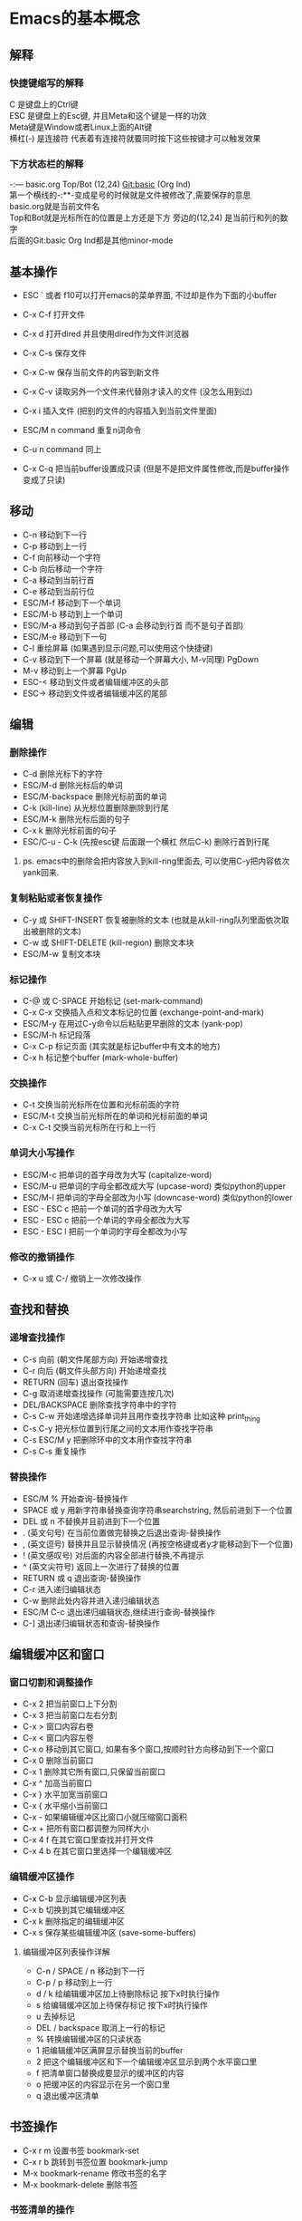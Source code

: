#+startup: showall
#+options: \n:t
#+options: toc:nil
* Emacs的基本概念

** 解释

*** 快捷键缩写的解释
C 是键盘上的Ctrl键
ESC 是键盘上的Esc键, 并且Meta和这个键是一样的功效
Meta键是Window或者Linux上面的Alt键
横杠(-) 是连接符 代表着有连接符就要同时按下这些按键才可以触发效果

*** 下方状态栏的解释
-:--- basic.org Top/Bot (12,24) Git:basic (Org Ind)
第一个横线的-:**-变成星号的时候就是文件被修改了,需要保存的意思
basic.org就是当前文件名
Top和Bot就是光标所在的位置是上方还是下方 旁边的(12,24) 是当前行和列的数字
后面的Git:basic Org Ind都是其他minor-mode

** 基本操作
- ESC ` 或者 f10可以打开emacs的菜单界面, 不过却是作为下面的小buffer

- C-x C-f 打开文件
- C-x d 打开dired 并且使用dired作为文件浏览器
- C-x C-s 保存文件
- C-x C-w 保存当前文件的内容到新文件
- C-x C-v 读取另外一个文件来代替刚才读入的文件 (没怎么用到过)
- C-x i 插入文件 (把别的文件的内容插入到当前文件里面)
- ESC/M n command 重复n词命令
- C-u n command 同上
- C-x C-q 把当前buffer设置成只读 (但是不是把文件属性修改,而是buffer操作变成了只读)

** 移动
- C-n 移动到下一行
- C-p 移动到上一行
- C-f 向前移动一个字符
- C-b 向后移动一个字符
- C-a 移动到当前行首
- C-e 移动到当前行位
- ESC/M-f 移动到下一个单词
- ESC/M-b 移动到上一个单词
- ESC/M-a 移动到句子首部 (C-a 会移动到行首 而不是句子首部)
- ESC/M-e 移动到下一句
- C-l 重绘屏幕 (如果遇到显示问题,可以使用这个快捷键)
- C-v 移动到下一个屏幕 (就是移动一个屏幕大小, M-v同理) PgDown
- M-v 移动到上一个屏幕 PgUp
- ESC-< 移动到文件或者编辑缓冲区的头部
- ESC-> 移动到文件或者编辑缓冲区的尾部
** 编辑
*** 删除操作
- C-d 删除光标下的字符
- ESC/M-d 删除光标后的单词
- ESC/M-backspace 删除光标前面的单词
- C-k (kill-line) 从光标位置删除删除到行尾
- ESC/M-k 删除光标后面的句子
- C-x k 删除光标前面的句子
- ESC/C-u - C-k (先按esc键 后面跟一个横杠 然后C-k) 删除行首到行尾
**** ps. emacs中的删除会把内容放入到kill-ring里面去, 可以使用C-y把内容依次yank回来.
*** 复制粘贴或者恢复操作
- C-y 或 SHIFT-INSERT 恢复被删除的文本 (也就是从kill-ring队列里面依次取出被删除的文本)
- C-w 或 SHIFT-DELETE (kill-region) 删除文本块
- ESC/M-w 复制文本块
*** 标记操作
- C-@ 或 C-SPACE 开始标记 (set-mark-command)
- C-x C-x 交换插入点和文本标记的位置 (exchange-point-and-mark)
- ESC/M-y 在用过C-y命令以后粘贴更早删除的文本 (yank-pop)
- ESC/M-h 标记段落
- C-x C-p 标记页面 (其实就是标记buffer中有文本的地方)
- C-x h 标记整个buffer (mark-whole-buffer)
*** 交换操作
- C-t 交换当前光标所在位置和光标前面的字符
- ESC/M-t 交换当前光标所在的单词和光标前面的单词
- C-x C-t 交换当前光标所在行和上一行
*** 单词大小写操作
- ESC/M-c 把单词的首字母改为大写 (capitalize-word)
- ESC/M-u 把单词的字母全都改成大写 (upcase-word) 类似python的upper
- ESC/M-l 把单词的字母全部改为小写 (downcase-word) 类似python的lower
- ESC - ESC c 把前一个单词的首字母改为大写
- ESC - ESC c 把前一个单词的字母全都改为大写
- ESC - ESC l 把前一个单词的字母全都改为小写
*** 修改的撤销操作
- C-x u 或 C-/ 撤销上一次修改操作
** 查找和替换
*** 递增查找操作
- C-s 向前 (朝文件尾部方向) 开始递增查找
- C-r 向后 (朝文件头部方向) 开始递增查找
- RETURN (回车) 退出查找操作
- C-g 取消递增查找操作 (可能需要连按几次)
- DEL/BACKSPACE 删除查找字符串中的字符
- C-s C-w 开始递增选择单词并且用作查找字符串 比如这种 print_thing
- C-s C-y 把光标位置到行尾之间的文本用作查找字符串
- C-s ESC/M y 把删除环中的文本用作查找字符串
- C-s C-s 重复操作
*** 替换操作
- ESC/M % 开始查询-替换操作
- SPACE 或 y 用新字符串替换查询字符串searchstring, 然后前进到下一个位置
- DEL 或 n 不替换并且前进到下一个位置
- . (英文句号) 在当前位置做完替换之后退出查询-替换操作
- , (英文逗号) 替换并且显示替换情况 (再按空格键或者y才能移动到下一个位置)
- ! (英文感叹号) 对后面的内容全部进行替换,不再提示
- ^ (英文尖符号) 返回上一次进行了替换的位置
- RETURN 或 q 退出查询-替换操作
- C-r 进入递归编辑状态
- C-w 删除此处内容并进入递归编辑状态
- ESC/M C-c 退出递归编辑状态,继续进行查询-替换操作
- C-] 退出递归编辑状态和查询-替换操作
** 编辑缓冲区和窗口
*** 窗口切割和调整操作
- C-x 2 把当前窗口上下分割
- C-x 3 把当前窗口左右分割
- C-x > 窗口内容右卷
- C-x < 窗口内容左卷
- C-x o 移动到其它窗口, 如果有多个窗口,按顺时针方向移动到下一个窗口
- C-x 0 删除当前窗口
- C-x 1 删除其它所有窗口,只保留当前窗口
- C-x ^ 加高当前窗口
- C-x } 水平加宽当前窗口
- C-x { 水平缩小当前窗口
- C-x - 如果编辑缓冲区比窗口小就压缩窗口面积
- C-x + 把所有窗口都调整为同样大小
- C-x 4 f 在其它窗口里查找并打开文件
- C-x 4 b 在其它窗口里选择一个编辑缓冲区
*** 编辑缓冲区操作
- C-x C-b 显示编辑缓冲区列表
- C-x b 切换到其它编辑缓冲区
- C-x k 删除指定的编辑缓冲区
- C-x s 保存某些编辑缓冲区 (save-some-buffers)
**** 编辑缓冲区列表操作详解
- C-n / SPACE / n 移动到下一行
- C-p / p  移动到上一行
- d / k 给编辑缓冲区加上待删除标记 按下x时执行操作
- s 给编辑缓冲区加上待保存标记 按下x时执行操作
- u 去掉标记
- DEL / backspace 取消上一行的标记
- % 转换编辑缓冲区的只读状态
- 1 把编辑缓冲区满屏显示替换当前的buffer
- 2 把这个编辑缓冲区和下一个编辑缓冲区显示到两个水平窗口里
- f 把清单窗口替换成要显示的缓冲区的内容
- o 把缓冲区的内容显示在另一个窗口里
- q 退出缓冲区清单

** 书签操作
- C-x r m 设置书签 bookmark-set
- C-x r b 跳转到书签位置 bookmark-jump
- M-x bookmark-rename 修改书签的名字
- M-x bookmark-delete 删除书签

*** 书签清单的操作
- d 添加待删除标记
- r 对书签重命名
- s 保存清单里的所有书签
- f 显示光标位置上的书签
- m 给书签加上待显示标记
- v 显示有待显示标记的书签, 如果没有加上带显示标记的,就显示光标所在的标签
- t 切换书签关联文件的路径的显示/不显示状态
- w 显示书签关联文件的存放位置
- x 删除有待删除标记的书签
- u 去掉标记
- DEL/backspace 去掉上一行的标记
- q 退出书签清单
